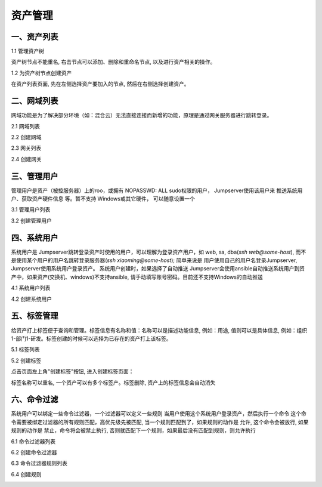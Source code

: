 资产管理
=============

一、资产列表
`````````````````

1.1 管理资产树

资产树节点不能重名, 右击节点可以添加、删除和重命名节点, 以及进行资产相关的操作。

.. image:: _static/img/admin_assets_asset_list.jpg

1.2 为资产树节点创建资产

在资产列表页面, 先在左侧选择资产要加入的节点, 然后在右侧选择创建资产。

.. image:: _static/img/admin_assets_asset_create.jpg

二、网域列表
`````````````````

网域功能是为了解决部分环境（如：混合云）无法直接连接而新增的功能，原理是通过网关服务器进行跳转登录。

2.1 网域列表

.. image:: _static/img/admin_assets_domain_list.jpg

2.2 创建网域

.. image:: _static/img/admin_assets_domain_create.jpg

2.3 网关列表

.. image:: _static/img/admin_assets_domain_gateway_list.jpg

2.4 创建网关

.. image:: _static/img/admin_assets_domain_gateway_create.jpg

三、管理用户
`````````````````````

管理用户是资产（被控服务器）上的roo，或拥有 NOPASSWD: ALL sudo权限的用户， Jumpserver使用该用户来 推送系统用户、获取资产硬件信息 等。暂不支持 Windows或其它硬件， 可以随意设置一个

3.1 管理用户列表

.. image:: _static/img/admin_assets_admin-user_list.jpg

3.2 创建管理用户

.. image:: _static/img/admin_assets_admin-user_create.jpg

四、系统用户
`````````````````````

系统用户是 Jumpserver跳转登录资产时使用的用户，可以理解为登录资产用户，如 web, sa, dba(`ssh web@some-host`), 而不是使用某个用户的用户名跳转登录服务器(`ssh xiaoming@some-host`); 简单来说是 用户使用自己的用户名登录Jumpserver, Jumpserver使用系统用户登录资产。 系统用户创建时，如果选择了自动推送 Jumpserver会使用ansible自动推送系统用户到资产中，如果资产(交换机、windows)不支持ansible, 请手动填写账号密码。目前还不支持Windows的自动推送

4.1 系统用户列表

.. image:: _static/img/admin_assets_system-user_list.jpg

4.2 创建系统用户

.. image:: _static/img/admin_assets_system-user_create_01.jpg
.. image:: _static/img/admin_assets_system-user_create_02.jpg

五、标签管理
````````````````

给资产打上标签便于查询和管理。标签信息有名称和值：名称可以是描述功能信息, 例如：用途, 值则可以是具体信息, 例如：组织1-部门1-研发。标签创建的时候可以选择为已存在的资产打上该标签。

5.1 标签列表

.. image:: _static/img/admin_assets_label_list.jpg

5.2 创建标签

点击页面左上角"创建标签"按钮, 进入创建标签页面：

.. image:: _static/img/admin_assets_label_create.jpg

标签名称可以重名, 一个资产可以有多个标签产。标签删除, 资产上的标签信息会自动消失

六、命令过滤
````````````````

系统用户可以绑定一些命令过滤器，一个过滤器可以定义一些规则 当用户使用这个系统用户登录资产，然后执行一个命令 这个命令需要被绑定过滤器的所有规则匹配，高优先级先被匹配, 当一个规则匹配到了，如果规则的动作是 允许, 这个命令会被放行, 如果规则的动作是 禁止，命令将会被禁止执行, 否则就匹配下一个规则，如果最后没有匹配到规则，则允许执行

6.1 命令过滤器列表

.. image:: _static/img/admin_assets_cmd-filter_list.jpg

6.2 创建命令过滤器

.. image:: _static/img/admin_assets_cmd-filter_create.jpg

6.3 命令过滤器规则列表

.. image:: _static/img/admin_assets_cmd-filter_rule_list.jpg

6.4 创建规则

.. image:: _static/img/admin_assets_cmd-filter_rule_create.jpg
